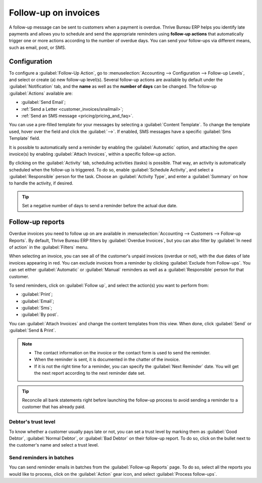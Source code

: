 =====================
Follow-up on invoices
=====================

A follow-up message can be sent to customers when a payment is overdue. Thrive Bureau ERP helps you identify late
payments and allows you to schedule and send the appropriate reminders using **follow-up actions**
that automatically trigger one or more actions according to the number of overdue days. You can send
your follow-ups via different means, such as email, post, or SMS.


Configuration
=============

To configure a :guilabel:`Follow-Up Action`, go to :menuselection:`Accounting --> Configuration -->
Follow-up Levels`, and select or create (a) new follow-up level(s). Several follow-up actions are
available by default under the :guilabel:`Notification` tab, and the **name** as well as the
**number of days** can be changed. The follow-up :guilabel:`Actions` available are:

- :guilabel:`Send Email`;
- :ref:`Send a Letter <customer_invoices/snailmail>`;
- :ref:`Send an SMS message <pricing/pricing_and_faq>`.

You can use a pre-filled template for your messages by selecting a :guilabel:`Content Template`. To
change the template used, hover over the field and click the :guilabel:`-->`. If enabled, SMS
messages have a specific :guilabel:`Sms Template` field.

It is possible to automatically send a reminder by enabling the :guilabel:`Automatic` option, and
attaching the *open* invoice(s) by enabling :guilabel:`Attach Invoices`, within a specific follow-up
action.

By clicking on the :guilabel:`Activity` tab, scheduling activities (tasks) is possible. That way,
an activity is automatically scheduled when the follow-up is triggered. To do so, enable
:guilabel:`Schedule Activity`, and select a :guilabel:`Responsible` person for the task. Choose an
:guilabel:`Activity Type`, and enter a :guilabel:`Summary` on how to handle the activity, if
desired.

.. tip::
   Set a negative number of days to send a reminder before the actual due date.

Follow-up reports
=================

Overdue invoices you need to follow up on are available in :menuselection:`Accounting --> Customers
--> Follow-up Reports`. By default, Thrive Bureau ERP filters by :guilabel:`Overdue Invoices`, but you can also
filter by :guilabel:`In need of action` in the :guilabel:`Filters` menu.

When selecting an invoice, you can see all of the customer's unpaid invoices (overdue or not), with
the due dates of late invoices appearing in red. You can exclude invoices from a reminder by
clicking :guilabel:`Exclude from Follow-ups`. You can set either :guilabel:`Automatic` or
:guilabel:`Manual` reminders as well as a :guilabel:`Responsible` person for that customer.

To send reminders, click on :guilabel:`Follow up`, and select the action(s) you want to perform
from:

- :guilabel:`Print`;
- :guilabel:`Email`;
- :guilabel:`Sms`;
- :guilabel:`By post`.

You can :guilabel:`Attach Invoices` and change the content templates from this view. When done,
click :guilabel:`Send` or :guilabel:`Send & Print`.

.. note::
   - The contact information on the invoice or the contact form is used to send the reminder.
   - When the reminder is sent, it is documented in the chatter of the invoice.
   - If it is not the right time for a reminder, you can specify the :guilabel:`Next Reminder` date.
     You will get the next report according to the next reminder date set.

.. tip::
   Reconcile all bank statements right before launching the follow-up process to avoid sending a
   reminder to a customer that has already paid.

Debtor's trust level
--------------------

To know whether a customer usually pays late or not, you can set a trust level by marking them as
:guilabel:`Good Debtor`, :guilabel:`Normal Debtor`, or :guilabel:`Bad Debtor` on their follow-up
report. To do so, click on the bullet next to the customer's name and select a trust level.

.. image:: follow_up/debtors-trust-level.png
    :alt: Set debtor's trust level

Send reminders in batches
-------------------------

You can send reminder emails in batches from the :guilabel:`Follow-up Reports` page. To do so,
select all the reports you would like to process, click on the :guilabel:`Action` gear icon, and
select :guilabel:`Process follow-ups`.

.. seealso::
   - :doc:`../../../general/in_app_purchase`
   - :doc:`../../../marketing/sms_marketing/pricing/pricing_and_faq`
   - :doc:`../customer_invoices/snailmail`
